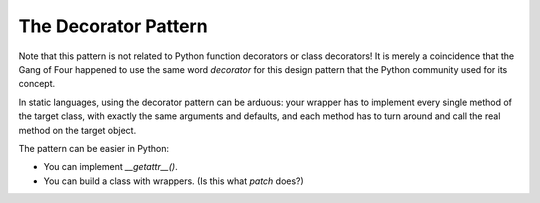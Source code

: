 

=======================
 The Decorator Pattern
=======================



Note that this pattern
is not related to Python function decorators or class decorators!
It is merely a coincidence
that the Gang of Four happened to use the same word *decorator*
for this design pattern
that the Python community used for its concept.


In static languages,
using the decorator pattern can be arduous:
your wrapper has to implement every single method
of the target class,
with exactly the same arguments and defaults,
and each method has to turn around and call the real method
on the target object.

The pattern can be easier in Python:

* You can implement `__getattr__()`.
* You can build a class with wrappers.
  (Is this what `patch` does?)

.. testcode::

